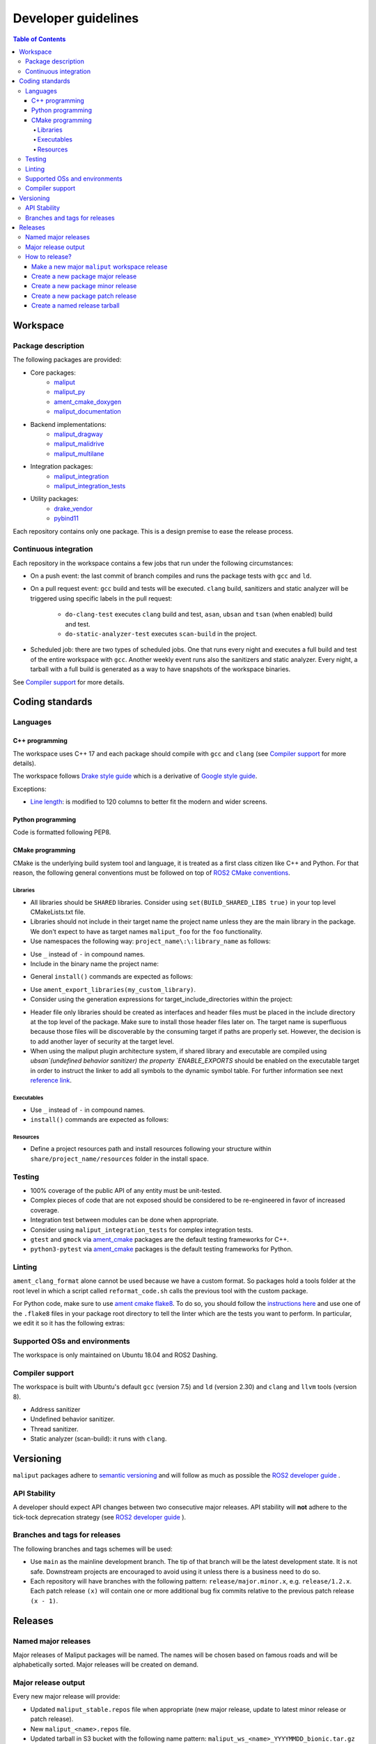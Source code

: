 ********************
Developer guidelines
********************

.. contents:: Table of Contents
    :depth: 5

Workspace
=========

Package description
-------------------

The following packages are provided:

* Core packages:
    * `maliput`_
    * `maliput_py`_
    * `ament_cmake_doxygen`_
    * `maliput_documentation`_
* Backend implementations:
    * `maliput_dragway`_
    * `maliput_malidrive`_
    * `maliput_multilane`_
* Integration packages:
    * `maliput_integration`_
    * `maliput_integration_tests`_
* Utility packages:
    * `drake_vendor`_
    * `pybind11`_

.. _maliput: TODO
.. _maliput_py: TODO
.. _ament_cmake_doxygen: TODO
.. _maliput_documentation: TODO
.. _maliput_dragway: TODO
.. _maliput_malidrive: TODO
.. _maliput_multilane: TODO
.. _maliput_integration: TODO
.. _maliput_integration_tests: TODO
.. _drake_vendor: TODO
.. _pybind11: TODO

Each repository contains only one package. This is a design premise to ease the
release process.

Continuous integration
----------------------

Each repository in the workspace contains a few jobs that run under the
following circumstances:

* On a push event: the last commit of branch compiles and runs the package
  tests with ``gcc`` and ``ld``.
* On a pull request event: ``gcc`` build and tests will be executed. ``clang``
  build, sanitizers and static analyzer will be triggered using specific labels
  in the pull request:
    * ``do-clang-test`` executes ``clang`` build and test, ``asan``, ``ubsan``
      and ``tsan`` (when enabled) build and test.
    * ``do-static-analyzer-test`` executes ``scan-build`` in the project.
* Scheduled job: there are two types of scheduled jobs. One that runs every
  night and executes a full build and test of the entire workspace with
  ``gcc``. Another weekly event runs also the sanitizers and static analyzer.
  Every night, a tarball with a full build is generated as a way to have
  snapshots of the workspace binaries.

See `Compiler support`_ for more details.

Coding standards
================

Languages
---------

C++ programming
^^^^^^^^^^^^^^^

The workspace uses C++ 17 and each package should compile with ``gcc`` and
``clang`` (see `Compiler support`_ for more details).

The workspace follows `Drake style guide`_ which is a derivative of
`Google style guide`_.

Exceptions:

* `Line length`_: is modified to 120 columns to better fit the modern and wider
  screens.

.. _Drake style guide: https://drake.mit.edu/styleguide/cppguide.html
.. _Google style guide: https://google.github.io/styleguide/cppguide.html
.. _Line length: https://drake.mit.edu/styleguide/cppguide.html#Line_Length


Python programming
^^^^^^^^^^^^^^^^^^

Code is formatted following PEP8.

CMake programming
^^^^^^^^^^^^^^^^^

CMake is the underlying build system tool and language, it is treated as a first
class citizen like C++ and Python. For that reason, the following general
conventions must be followed on top of `ROS2 CMake conventions`_.

.. _ROS2 CMake conventions: https://index.ros.org/doc/ros2/Contributing/Code-Style-Language-Versions/#cmake

Libraries
"""""""""

* All libraries should be ``SHARED`` libraries. Consider using
  ``set(BUILD_SHARED_LIBS true)`` in your top level CMakeLists.txt file.
* Libraries should not include in their target name the project name unless they
  are the main library in the package. We don't expect to have as target names
  ``maliput_foo`` for the ``foo`` functionality.
* Use namespaces the following way: ``project_name\:\:library_name`` as follows:

.. code-block:: cmake
    :linenos:

    add_library(maliput::foo ALIAS foo)

* Use ``_`` instead of ``-`` in compound names.
* Include in the binary name the project name:

.. code-block:: cmake
    :linenos:

    set_target_properties(foo
      PROPERTIES
        OUTPUT_NAME maliput_foo
    )

* General ``install()`` commands are expected as follows:

.. code-block:: cmake
    :linenos:

    install(
      TARGETS foo
      EXPORT ${PROJECT_NAME}-targets
      ARCHIVE DESTINATION lib
      LIBRARY DESTINATION lib
      RUNTIME DESTINATION bin
    )

* Use ``ament_export_libraries(my_custom_library)``.
* Consider using the generation expressions for target_include_directories
  within the project:

.. code-block:: cmake
    :linenos:

    target_include_directories(foo
      PUBLIC
        $<BUILD_INTERFACE:${PROJECT_SOURCE_DIR}/include>
        $<INSTALL_INTERFACE:${CMAKE_INSTALL_INCLUDEDIR}>
    )

* Header file only libraries should be created as interfaces and header files
  must be placed in the include directory at the top level of the package. Make
  sure to install those header files later on. The target name is superfluous
  because those files will be discoverable by the consuming target if paths are
  properly set. However, the decision is to add another layer of security at the
  target level.

* When using the maliput plugin architecture system, if shared library and executable
  are compiled using `ubsan`(undefined behavior sanitizer) the property `ENABLE_EXPORTS`
  should be enabled on the executable target in order to instruct the linker to add
  all symbols to the dynamic symbol table.
  For further information see next `reference link`_.

.. code-block:: cmake
    :linenos:

    set_target_properties(foo
      PROPERTIES
        ENABLE_EXPORTS ON
    )

.. _reference link: https://stackoverflow.com/questions/57361776/use-ubsan-with-dynamically-loaded-shared-libraries


Executables
"""""""""""

* Use ``_`` instead of ``-`` in compound names.
* ``install()`` commands are expected as follows:

.. code-block:: cmake
    :linenos:

    install(foo
      EXPORT ${PROJECT_NAME}-targets
      ARCHIVE DESTINATION lib
      LIBRARY DESTINATION lib
      RUNTIME DESTINATION bin
    )

Resources
"""""""""

* Define a project resources path and install resources following your structure
  within ``share/project_name/resources`` folder in the install space.

Testing
-------

* 100% coverage of the public API of any entity must be unit-tested.
* Complex pieces of code that are not exposed should be considered to be
  re-engineered in favor of increased coverage.
* Integration test between modules can be done when appropriate.
* Consider using ``maliput_integration_tests`` for complex integration tests.
* ``gtest`` and ``gmock`` via `ament_cmake`_ packages are the default testing
  frameworks for C++.
* ``python3-pytest`` via `ament_cmake`_ packages is the default testing
  frameworks for Python.

.. _ament_cmake: https://github.com/ament/ament_cmake


Linting
-------

``ament_clang_format`` alone cannot be used because we have a custom format. So
packages hold a tools folder at the root level in which a script called
``reformat_code.sh`` calls the previous tool with the custom package.

For Python code, make sure to use `ament cmake flake8`_. To do so, you should
follow the `instructions here`_ and use one of the ``.flake8`` files in your
package root directory to tell the linter which are the tests you want to
perform. In particular, we edit it so it has the following extras:

.. code-block:: RST
    :linenos:

    # Set the maximum length that any line (with some exceptions) may be.
    max-line-length = 100
    # Set the maximum allowed McCabe complexity value for a block of code.
    max-complexity = 10
    # Toggle whether pycodestyle should enforce matching the indentation of the opening bracket’s line.
    # incluences E131 and E133
    hang-closing = True
    # Specify a list of codes to ignore.
    ignore =
        E133,
        E226,
    # Specify the list of error codes you wish Flake8 to report.
    select =
      E,
      W,
      F,
      C


.. _ament cmake flake8: https://github.com/ament/ament_lint/tree/master/ament_cmake_flake8
.. _instructions here: https://github.com/ament/ament_lint/blob/master/ament_cmake_flake8/doc/index.rst


Supported OSs and environments
------------------------------

The workspace is only maintained on Ubuntu 18.04 and ROS2 Dashing.

Compiler support
----------------

The workspace is built with Ubuntu's default ``gcc`` (version 7.5) and ``ld``
(version 2.30) and ``clang`` and ``llvm`` tools (version 8).

* Address sanitizer
* Undefined behavior sanitizer.
* Thread sanitizer.
* Static analyzer (scan-build): it runs with ``clang``.

Versioning
==========

``maliput`` packages adhere to `semantic versioning <https://semver.org/>`_ and
will follow as much as possible the `ROS2 developer guide <https://docs.ros.org/en/foxy/Contributing/Developer-Guide.html>`_ .

API Stability
-------------

A developer should expect API changes between two consecutive major releases.
API stability will **not** adhere to the tick-tock deprecation strategy (see
`ROS2 developer guide <https://docs.ros.org/en/foxy/Contributing/Developer-Guide.html#deprecation-strategy>`_
).

Branches and tags for releases
------------------------------

The following branches and tags schemes will be used:

* Use ``main`` as the mainline development branch. The tip of
  that branch will be the latest development state. It is not safe.
  Downstream projects are encouraged to avoid using it unless there is a
  business need to do so.
* Each repository will have branches with the following pattern:
  ``release/major.minor.x``, e.g. ``release/1.2.x``. Each patch release ``(x)``
  will contain one or more additional bug fix commits relative to the previous
  patch release ``(x - 1)``.

Releases
========

Named major releases
--------------------

Major releases of Maliput packages will be named. The names will
be chosen based on famous roads and will be alphabetically sorted. Major
releases will be created on demand.

Major release output
--------------------

Every new major release will provide:

- Updated ``maliput_stable.repos`` file when appropriate (new major release,
  update to latest minor release or patch release).
- New ``maliput_<name>.repos`` file.
- Updated tarball in S3 bucket with the following name pattern: ``maliput_ws_<name>_YYYYMMDD_bionic.tar.gz``
  where ``name`` is the release name and ``YYYYMMDD`` is the release date (see
  :ref:`create-a-named-release-tarball` ).


How to release?
---------------

There are different steps to follow based on the type of release you want to
create.

Make a new major ``maliput`` workspace release
^^^^^^^^^^^^^^^^^^^^^^^^^^^^^^^^^^^^^^^^^^^^^^

* Choose a name that is next in the alphabet relative to the previous major
  release.
* Collect all packages' versions to be part of the release.
* Build and test the workspace with all packages pointing to their versions.
* Create a new ``maliput_<name>.repos`` file in `repos_index <https://github.com/ToyotaResearchInstitute/repos_index>`_
  under the appropriate ROS2 distro folder.
* Optionally update ``maliput_stable.repos`` file in `repos_index <https://github.com/ToyotaResearchInstitute/repos_index>`_
  under the appropriate ROS2 distro folder.
* Create a binary tarball of the workspace (see :ref:`create-a-named-release-tarball`).
* Upload the binary tarball to Amazon S3 bucket.

Create a new package major release
^^^^^^^^^^^^^^^^^^^^^^^^^^^^^^^^^^

* Collect all package dependencies' versions.
* Collect downstream (within the workspace) packages' versions.
* Prepare the release branch:

  * Make a PR to the package's repository and update the ``CHANGELOG.rst`` and
    ``package.xml`` files. Target branch is ``main``. Submit it.
  * From ``main`` branch, create a new branch called
    ``release/major.minor.x``. ``x`` is not a placeholder, it is the literal
    **x** because this branch will contain all the potential future patch
    releases in the series of ``major.minor.0``, ``major.minor.1`` and so on. A
    tag will be used to name the specific commit in the branch.
* Run **all** tests. If you encounter any problem, send PRs to fix them
  targeting ``main`` branch. Merge those commits into
  ``release/major.minor.x``.
* Push the branch.
* Make a tag with the appropriate version number: ``release/major.minor.0``.
* Push the tag.
* Create a PR to `repos_index <https://github.com/ToyotaResearchInstitute/repos_index>`_
  and update ``maliput_stable.repos`` to indicate the branch name
  ``release/major.minor.x`` as the latest package version.

Create a new package minor release
^^^^^^^^^^^^^^^^^^^^^^^^^^^^^^^^^^

* Collect all package dependencies' versions.
* Collect downstream (within the workspace) packages' versions.
* Prepare the release branch:

  * From the tip of ``release/major.[minor - 1].x``, create a new branch called
    ``release/major.minor.x``.
  * Cherry-pick commits as needed and/or create PRs targeting
    ``release/major.minor.x``.
  * Push the branch ``release/major.minor.x``.
  * Make a PR to your repository package and update the changelog and ``package.xml``.
    Target branch is ``release/major.minor.x``. Submit it.
  * Make PRs to introduce your changes targeting ``release/major.minor.x``.
    Submit them.
  * Run **all** tests. If you encounter any problem, send PRs to fix them
    targeting ``release/major.minor.x`` branch.
  * Make a tag with the appropriate version number: ``release/major.minor.0``.
  * Push the tag.
* When the ``major`` and ``minor`` version numbers are the greatest: create a PR
  to `repos_index <https://github.com/ToyotaResearchInstitute/repos_index>`_
  and update ``maliput_stable.repos`` to indicate the branch name
  ``release/major.minor.x`` as the latest package version.
* Consider updating the affected named  ``maliput`` workspace releases.

Create a new package patch release
^^^^^^^^^^^^^^^^^^^^^^^^^^^^^^^^^^

* Collect all package dependencies' versions.
* Collect downstream (within the workspace) packages' versions.
* Prepare the release branch:

  * Patches may come from ``main`` branch as cherry-picks or
    specific PRs to release branches. Use the appropriate solution for your use
    case.
  * Make a PR to your repository package and update the changelog and ``package.xml``.
    Target branch is ``release/major.minor.x``. Submit it.
  * Run **all** tests. If you encounter any problem, send PRs to fix them
    targeting ``release/major.minor.x`` branch.
* Make a tag with the appropriate version number: ``release/major.minor.patch``.
* Push the tag.
* Consider updating the affected named ``maliput`` workspace release.


.. _create-a-named-release-tarball:

Create a named release tarball
^^^^^^^^^^^^^^^^^^^^^^^^^^^^^^

To generate the tarball:

.. code-block:: sh

    cd /path/to/maliput_ws
    export BUNDLE_NAME=maliput_ws_name
    mv install ${BUNDLE_NAME};
    CURRENT_BUNDLE_TARBALL_NAME="${BUNDLE_NAME}_$(date +%Y%m%d)_bionic.tar.gz"
    tar -czvf ${CURRENT_BUNDLE_TARBALL_NAME} ${BUNDLE_NAME}

